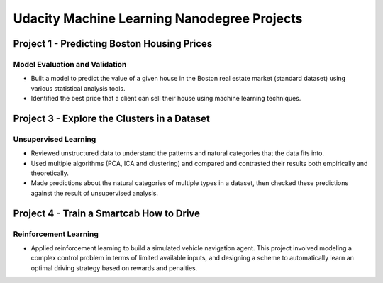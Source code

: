 Udacity Machine Learning Nanodegree Projects
==============================================

Project 1 - Predicting Boston Housing Prices
~~~~~~~~~~~~~~~~~~~~~~~~~~~~~~~~~~~~~~~~~~~~

Model Evaluation and Validation
^^^^^^^^^^^^^^^^^^^^^^^^^^^^^^^

- Built a model to predict the value of a given house in the Boston real estate market (standard dataset) using various statistical analysis tools.

- Identified the best price that a client can sell their house using machine learning techniques.


Project 3 - Explore the Clusters in a Dataset
~~~~~~~~~~~~~~~~~~~~~~~~~~~~~~~~~~~~~~~~~~~~~

Unsupervised Learning
^^^^^^^^^^^^^^^^^^^^^

- Reviewed unstructured data to understand the patterns and natural categories that the data fits into.

- Used multiple algorithms (PCA, ICA and clustering) and compared and contrasted their results both empirically and theoretically.

- Made predictions about the natural categories of multiple types in a dataset, then checked these predictions against the result of unsupervised analysis.


Project 4 - Train a Smartcab How to Drive
~~~~~~~~~~~~~~~~~~~~~~~~~~~~~~~~~~~~~~~~~

Reinforcement Learning
^^^^^^^^^^^^^^^^^^^^^^

- Applied reinforcement learning to build a simulated vehicle navigation agent. This project involved modeling a complex control problem in terms of limited available inputs, and designing a scheme to automatically learn an optimal driving strategy based on rewards and penalties.
